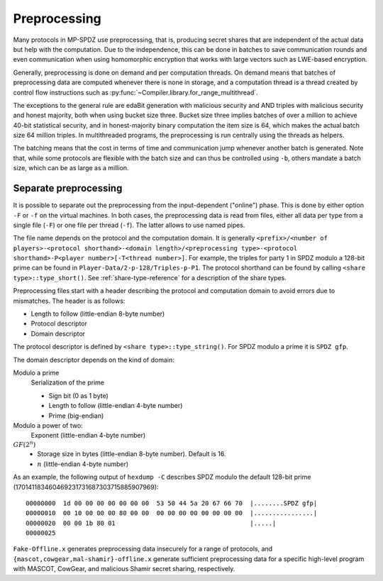 Preprocessing
-------------

Many protocols in MP-SPDZ use preprocessing, that is, producing secret
shares that are independent of the actual data but help with the
computation. Due to the independence, this can be done in batches to
save communication rounds and even communication when using
homomorphic encryption that works with large vectors such as LWE-based
encryption.

Generally, preprocessing is done on demand and per computation
threads. On demand means that batches of preprocessing data are
computed whenever there is none in storage, and a computation thread
is a thread created by control flow instructions such as
:py:func:`~Compiler.library.for_range_multithread`.

The exceptions to the general rule are edaBit generation with
malicious security and AND triples with malicious security and honest
majority, both when using bucket size three. Bucket size three implies
batches of over a million to achieve 40-bit statistical security, and
in honest-majority binary computation the item size is 64, which makes
the actual batch size 64 million triples. In multithreaded programs,
the preprocessing is run centrally using the threads as helpers.

The batching means that the cost in terms of time and communication
jump whenever another batch is generated. Note that, while some
protocols are flexible with the batch size and can thus be controlled
using ``-b``, others mandate a batch size, which can be as large as a
million.


Separate preprocessing
======================

It is possible to separate out the preprocessing from the
input-dependent ("online") phase. This is done by either option ``-F``
or ``-f`` on the virtual machines. In both cases, the preprocessing
data is read from files, either all data per type from a single file
(``-F``) or one file per thread (``-f``). The latter allows to use
named pipes.

The file name depends on the protocol and the computation domain. It
is generally ``<prefix>/<number of players>-<protocol
shorthand>-<domain length>/<preprocessing type>-<protocol
shorthand>-P<player number>[-T<thread number>]``. For example, the
triples for party 1 in SPDZ modulo a 128-bit prime can be found in
``Player-Data/2-p-128/Triples-p-P1``. The protocol shorthand can be
found by calling ``<share type>::type_short()``. See
:ref:`share-type-reference` for a description of the share types.

Preprocessing files start with a header describing the protocol and
computation domain to avoid errors due to mismatches. The header is as
follows:

- Length to follow (little-endian 8-byte number)
- Protocol descriptor
- Domain descriptor

The protocol descriptor is defined by ``<share
type>::type_string()``. For SPDZ modulo a prime it is ``SPDZ gfp``.

The domain descriptor depends on the kind of domain:

Modulo a prime
  Serialization of the prime

  - Sign bit (0 as 1 byte)
  - Length to follow (little-endian 4-byte number)
  - Prime (big-endian)

Modulo a power of two:
  Exponent (little-endian 4-byte number)

:math:`GF(2^n)`
  - Storage size in bytes (little-endian 8-byte number). Default is 16.
  - :math:`n` (little-endian 4-byte number)

As an example, the following output of ``hexdump -C`` describes SPDZ
modulo the default 128-bit prime
(170141183460469231731687303715885907969)::

  00000000  1d 00 00 00 00 00 00 00  53 50 44 5a 20 67 66 70  |........SPDZ gfp|
  00000010  00 10 00 00 00 80 00 00  00 00 00 00 00 00 00 00  |................|
  00000020  00 00 1b 80 01                                    |.....|
  00000025


``Fake-Offline.x`` generates preprocessing data insecurely for a range
of protocols, and ``{mascot,cowgear,mal-shamir}-offline.x`` generate
sufficient preprocessing data for a specific high-level program with
MASCOT, CowGear, and malicious Shamir secret sharing, respectively.

